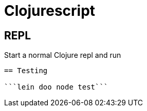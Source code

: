 

= Clojurescript

== REPL

Start a normal Clojure repl and run


```(node)```



== Testing

```lein doo node test```

